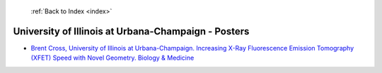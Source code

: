  :ref:`Back to Index <index>`

University of Illinois at Urbana-Champaign - Posters
----------------------------------------------------

* `Brent Cross, University of Illinois at Urbana-Champaign. Increasing X-Ray Fluorescence Emission Tomography (XFET) Speed with Novel Geometry. Biology & Medicine <../_static/docs/317.pdf>`_
